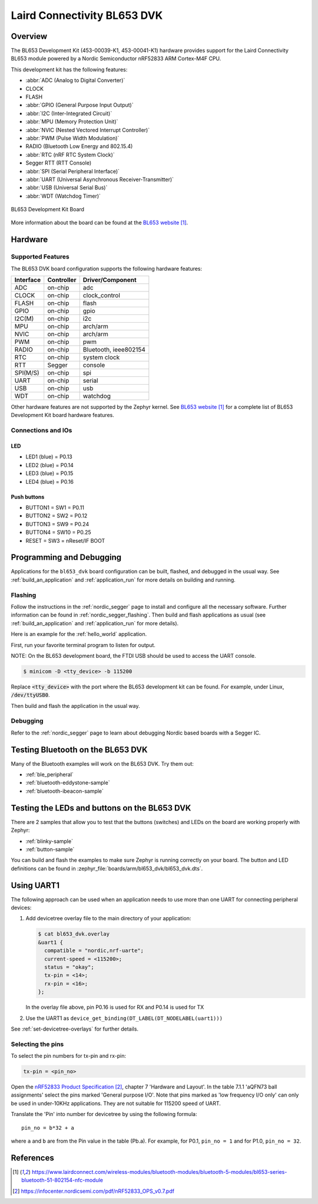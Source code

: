 .. _bl653_dvk:

Laird Connectivity BL653 DVK
############################

Overview
********

The BL653 Development Kit (453-00039-K1, 453-00041-K1) hardware provides
support for the Laird Connectivity BL653 module powered by a Nordic Semiconductor nRF52833 ARM Cortex-M4F CPU.

This development kit has the following features:

* :abbr:`ADC (Analog to Digital Converter)`
* CLOCK
* FLASH
* :abbr:`GPIO (General Purpose Input Output)`
* :abbr:`I2C (Inter-Integrated Circuit)`
* :abbr:`MPU (Memory Protection Unit)`
* :abbr:`NVIC (Nested Vectored Interrupt Controller)`
* :abbr:`PWM (Pulse Width Modulation)`
* RADIO (Bluetooth Low Energy and 802.15.4)
* :abbr:`RTC (nRF RTC System Clock)`
* Segger RTT (RTT Console)
* :abbr:`SPI (Serial Peripheral Interface)`
* :abbr:`UART (Universal Asynchronous Receiver-Transmitter)`
* :abbr:`USB (Universal Serial Bus)`
* :abbr:`WDT (Watchdog Timer)`

.. figure:: img/bl653_dvk.jpg
     :width: 500px
     :align: center
     :alt: BL653 Development Kit

     BL653 Development Kit Board

More information about the board can be found at the
`BL653 website`_.

Hardware
********

Supported Features
==================

The BL653 DVK board configuration supports the following
hardware features:

+-----------+------------+----------------------+
| Interface | Controller | Driver/Component     |
+===========+============+======================+
| ADC       | on-chip    | adc                  |
+-----------+------------+----------------------+
| CLOCK     | on-chip    | clock_control        |
+-----------+------------+----------------------+
| FLASH     | on-chip    | flash                |
+-----------+------------+----------------------+
| GPIO      | on-chip    | gpio                 |
+-----------+------------+----------------------+
| I2C(M)    | on-chip    | i2c                  |
+-----------+------------+----------------------+
| MPU       | on-chip    | arch/arm             |
+-----------+------------+----------------------+
| NVIC      | on-chip    | arch/arm             |
+-----------+------------+----------------------+
| PWM       | on-chip    | pwm                  |
+-----------+------------+----------------------+
| RADIO     | on-chip    | Bluetooth,           |
|           |            | ieee802154           |
+-----------+------------+----------------------+
| RTC       | on-chip    | system clock         |
+-----------+------------+----------------------+
| RTT       | Segger     | console              |
+-----------+------------+----------------------+
| SPI(M/S)  | on-chip    | spi                  |
+-----------+------------+----------------------+
| UART      | on-chip    | serial               |
+-----------+------------+----------------------+
| USB       | on-chip    | usb                  |
+-----------+------------+----------------------+
| WDT       | on-chip    | watchdog             |
+-----------+------------+----------------------+

Other hardware features are not supported by the Zephyr kernel.
See `BL653 website`_
for a complete list of BL653 Development Kit board hardware features.

Connections and IOs
===================

LED
---

* LED1 (blue) = P0.13
* LED2 (blue) = P0.14
* LED3 (blue) = P0.15
* LED4 (blue) = P0.16

Push buttons
------------

* BUTTON1 = SW1 = P0.11
* BUTTON2 = SW2 = P0.12
* BUTTON3 = SW9 = P0.24
* BUTTON4 = SW10 = P0.25
* RESET = SW3 = nReset/IF BOOT

Programming and Debugging
*************************

Applications for the ``bl653_dvk`` board configuration can be built, flashed,
and debugged in the usual way. See :ref:`build_an_application` and
:ref:`application_run` for more details on building and running.

Flashing
========

Follow the instructions in the :ref:`nordic_segger` page to install
and configure all the necessary software. Further information can be
found in :ref:`nordic_segger_flashing`. Then build and flash
applications as usual (see :ref:`build_an_application` and
:ref:`application_run` for more details).

Here is an example for the :ref:`hello_world` application.

First, run your favorite terminal program to listen for output.

NOTE: On the BL653 development board, the FTDI USB should be used to access the UART console.

.. code-block:: console

   $ minicom -D <tty_device> -b 115200

Replace :code:`<tty_device>` with the port where the BL653 development kit
can be found. For example, under Linux, :code:`/dev/ttyUSB0`.

Then build and flash the application in the usual way.

.. zephyr-app-commands::
   :zephyr-app: samples/hello_world
   :board: bl653_dvk
   :goals: build flash

Debugging
=========

Refer to the :ref:`nordic_segger` page to learn about debugging Nordic based boards with a
Segger IC.

Testing Bluetooth on the BL653 DVK
***********************************
Many of the Bluetooth examples will work on the BL653 DVK.
Try them out:

* :ref:`ble_peripheral`
* :ref:`bluetooth-eddystone-sample`
* :ref:`bluetooth-ibeacon-sample`


Testing the LEDs and buttons on the BL653 DVK
************************************************

There are 2 samples that allow you to test that the buttons (switches) and LEDs on
the board are working properly with Zephyr:

* :ref:`blinky-sample`
* :ref:`button-sample`

You can build and flash the examples to make sure Zephyr is running correctly on
your board. The button and LED definitions can be found in
:zephyr_file:`boards/arm/bl653_dvk/bl653_dvk.dts`.

Using UART1
***********

The following approach can be used when an application needs to use
more than one UART for connecting peripheral devices:

1. Add devicetree overlay file to the main directory of your application:

   .. code-block:: console

      $ cat bl653_dvk.overlay
      &uart1 {
        compatible = "nordic,nrf-uarte";
        current-speed = <115200>;
        status = "okay";
        tx-pin = <14>;
        rx-pin = <16>;
      };

   In the overlay file above, pin P0.16 is used for RX and P0.14 is used for TX

2. Use the UART1 as ``device_get_binding(DT_LABEL(DT_NODELABEL(uart1)))``

See :ref:`set-devicetree-overlays` for further details.

Selecting the pins
==================
To select the pin numbers for tx-pin and rx-pin:

.. code-block:: console

   tx-pin = <pin_no>

Open the `nRF52833 Product Specification`_, chapter 7 'Hardware and Layout'.
In the table 7.1.1 'aQFN73 ball assignments' select the pins marked
'General purpose I/O'.  Note that pins marked as 'low frequency I/O only' can only be used
in under-10KHz applications. They are not suitable for 115200 speed of UART.

Translate the 'Pin' into number for devicetree by using the following formula::

   pin_no = b*32 + a

where ``a`` and ``b`` are from the Pin value in the table (Pb.a).
For example, for P0.1, ``pin_no = 1`` and for P1.0, ``pin_no = 32``.

References
**********

.. target-notes::

.. _BL653 website: https://www.lairdconnect.com/wireless-modules/bluetooth-modules/bluetooth-5-modules/bl653-series-bluetooth-51-802154-nfc-module
.. _nRF52833 Product Specification: https://infocenter.nordicsemi.com/pdf/nRF52833_OPS_v0.7.pdf
